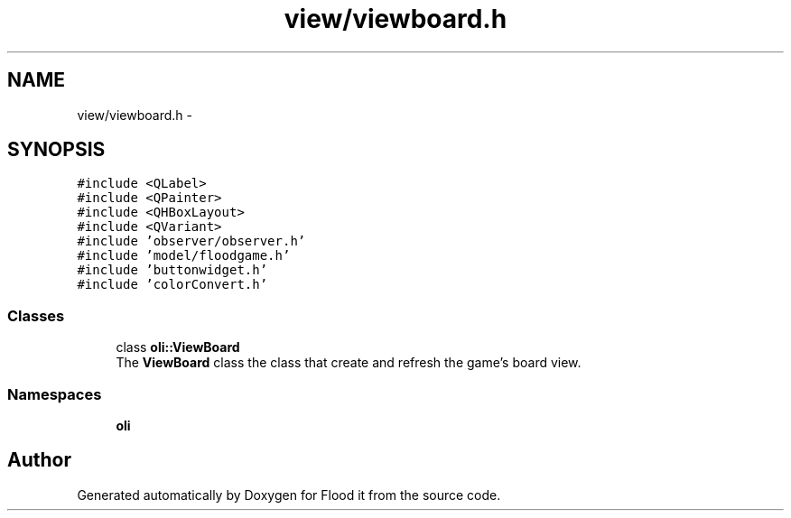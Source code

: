 .TH "view/viewboard.h" 3 "Thu Oct 19 2017" "Version Flood It by Olivier Cordier" "Flood it" \" -*- nroff -*-
.ad l
.nh
.SH NAME
view/viewboard.h \- 
.SH SYNOPSIS
.br
.PP
\fC#include <QLabel>\fP
.br
\fC#include <QPainter>\fP
.br
\fC#include <QHBoxLayout>\fP
.br
\fC#include <QVariant>\fP
.br
\fC#include 'observer/observer\&.h'\fP
.br
\fC#include 'model/floodgame\&.h'\fP
.br
\fC#include 'buttonwidget\&.h'\fP
.br
\fC#include 'colorConvert\&.h'\fP
.br

.SS "Classes"

.in +1c
.ti -1c
.RI "class \fBoli::ViewBoard\fP"
.br
.RI "The \fBViewBoard\fP class the class that create and refresh the game's board view\&. "
.in -1c
.SS "Namespaces"

.in +1c
.ti -1c
.RI " \fBoli\fP"
.br
.in -1c
.SH "Author"
.PP 
Generated automatically by Doxygen for Flood it from the source code\&.
